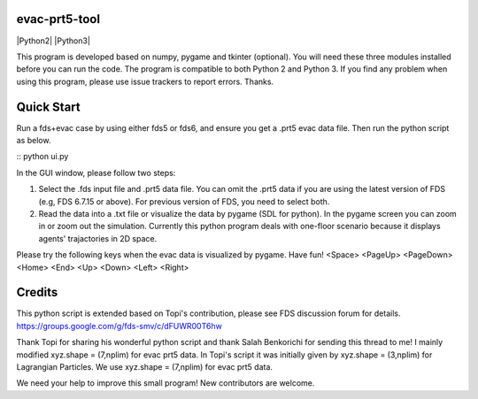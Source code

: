 
evac-prt5-tool
--------------

|Python2| |Python3|

This program is developed based on numpy, pygame and tkinter (optional).  You will need these three modules installed before you can run the code.  The program is compatible to both Python 2 and Python 3.  If you find any problem when using this program, please use issue trackers to report errors.  Thanks.     

Quick Start
-----------
Run a fds+evac case by using either fds5 or fds6, and ensure you get a .prt5 evac data file.  Then run the python script as below.  

::
python ui.py  

In the GUI window, please follow two steps:  

(1) Select the .fds input file and .prt5 data file.  You can omit the .prt5 data if you are using the latest version of FDS (e.g, FDS 6.7.15 or above).  For previous version of FDS, you need to select both.  

(2) Read the data into a .txt file or visualize the data by pygame (SDL for python).  In the pygame screen you can zoom in or zoom out the simulation.  Currently this python program deals with one-floor scenario because it displays agents' trajactories in 2D space. 

Please try the following keys when the evac data is visualized by pygame.  Have fun!
<Space> <PageUp> <PageDown> <Home> <End> <Up> <Down> <Left> <Right>

Credits
-------
This python script is extended based on Topi's contribution, please see FDS discussion forum for details.
https://groups.google.com/g/fds-smv/c/dFUWR00T6hw

Thank Topi for sharing his wonderful python script and thank Salah Benkorichi for sending this thread to me!
I mainly modified xyz.shape = (7,nplim) for evac prt5 data. In Topi's script it was initially given by xyz.shape = (3,nplim) for Lagrangian Particles. We use xyz.shape = (7,nplim) for evac prt5 data.  

We need your help to improve this small program! New contributors are welcome.  